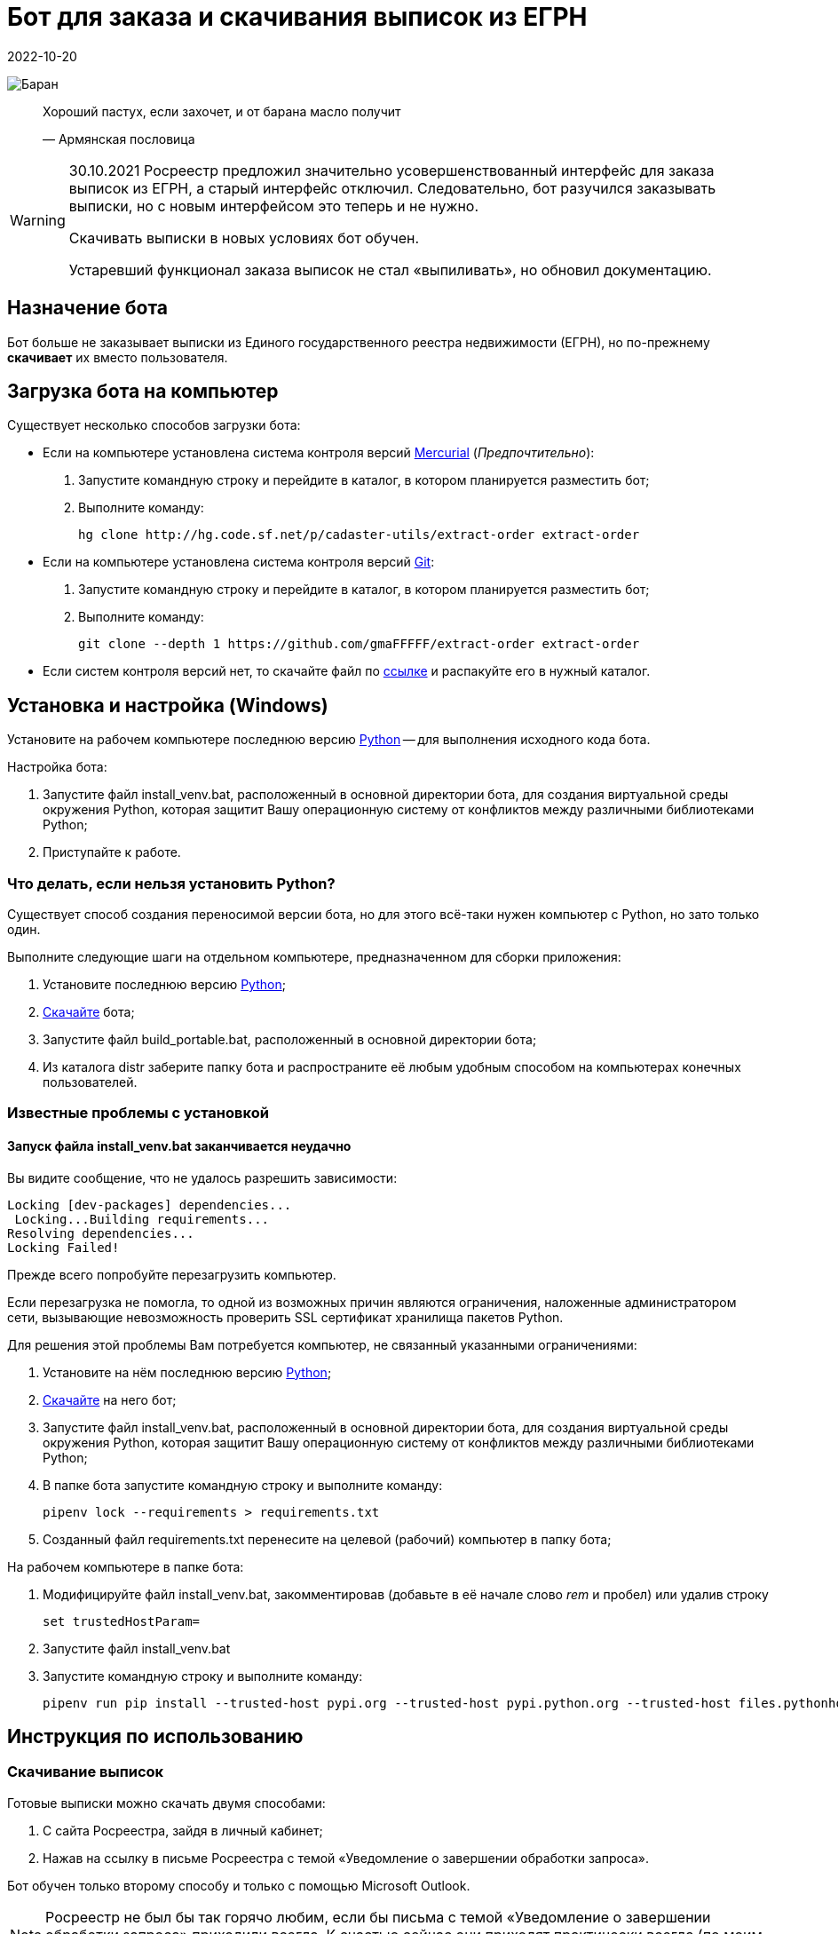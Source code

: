 = Бот для заказа и скачивания выписок из ЕГРН
2022-10-20

image:doc/img/icon.png[Баран]

____
Хороший пастух, если захочет, и от барана масло получит

—  Армянская пословица
____

[WARNING]
====
30.10.2021 Росреестр предложил значительно усовершенствованный интерфейс
для заказа выписок из ЕГРН, а старый интерфейс отключил. Следовательно,
бот разучился заказывать выписки, но с новым интерфейсом это теперь и не
нужно.

Скачивать выписки в новых условиях бот обучен.

Устаревший функционал заказа выписок не стал «выпиливать», но обновил
документацию.
====

[[_назначение_бота]]
== Назначение бота

Бот больше не заказывает выписки из Единого государственного реестра
недвижимости (ЕГРН), но по-прежнему *скачивает* их вместо пользователя.

[[скачать_бота]]
== Загрузка бота на компьютер

Существует несколько способов загрузки бота:

* Если на компьютере установлена система контроля версий
https://www.mercurial-scm.org/downloads[Mercurial] (_Предпочтительно_):
[arabic]
. Запустите командную строку и перейдите в каталог, в котором
планируется разместить бот;
. Выполните команду:
+
[source,shell]
----
hg clone http://hg.code.sf.net/p/cadaster-utils/extract-order extract-order
----
* Если на компьютере установлена система контроля версий
https://git-scm.com/download/win[Git]:
[arabic]
. Запустите командную строку и перейдите в каталог, в котором
планируется разместить бот;
. Выполните команду:
+
[source,shell]
----
git clone --depth 1 https://github.com/gmaFFFFF/extract-order extract-order
----
* Если систем контроля версий нет, то скачайте файл по
https://github.com/gmaFFFFF/extract-order/archive/refs/heads/develop.zip[ссылке]
и распакуйте его в нужный каталог.

[[_установка_и_настройка_windows]]
== Установка и настройка (Windows)

Установите на рабочем компьютере последнюю версию
https://www.python.org/downloads/windows[Python] — для выполнения
исходного кода бота.

Настройка бота:

[arabic]
. Запустите файл install_venv.bat, расположенный в основной директории
бота, для создания виртуальной среды окружения Python, которая защитит
Вашу операционную систему от конфликтов между различными библиотеками
Python;
. Приступайте к работе.

[[_что_делать_если_нельзя_установить_python]]
=== Что делать, если нельзя установить Python?

Существует способ создания переносимой версии бота, но для этого
всё-таки нужен компьютер с Python, но зато только один.

Выполните следующие шаги на отдельном компьютере, предназначенном для
сборки приложения:

[arabic]
. Установите последнюю версию
https://www.python.org/downloads/windows[Python];
. link:#скачать_бота[Скачайте] бота;
. Запустите файл build_portable.bat, расположенный в основной директории
бота;
. Из каталога distr заберите папку бота и распространите её любым
удобным способом на компьютерах конечных пользователей.

[[_известные_проблемы_с_установкой]]
=== Известные проблемы с установкой

[[_запуск_файла_install_venv_bat_заканчивается_неудачно]]
==== Запуск файла install_venv.bat заканчивается неудачно

Вы видите сообщение, что не удалось разрешить зависимости:

....
Locking [dev-packages] dependencies...
 Locking...Building requirements...
Resolving dependencies...
Locking Failed!
....

Прежде всего попробуйте перезагрузить компьютер.

Если перезагрузка не помогла, то одной из возможных причин являются
ограничения, наложенные администратором сети, вызывающие невозможность
проверить SSL сертификат хранилища пакетов Python.

Для решения этой проблемы Вам потребуется компьютер, не связанный
указанными ограничениями:

[arabic]
. Установите на нём последнюю версию
https://www.python.org/downloads/windows[Python];
. link:#скачать_бота[Скачайте] на него бот;
. Запустите файл install_venv.bat, расположенный в основной директории
бота, для создания виртуальной среды окружения Python, которая защитит
Вашу операционную систему от конфликтов между различными библиотеками
Python;
. В папке бота запустите командную строку и выполните команду:
+
[source,shell]
----
pipenv lock --requirements > requirements.txt
----
. Созданный файл requirements.txt перенесите на целевой (рабочий)
компьютер в папку бота;

На рабочем компьютере в папке бота:

[arabic]
. Модифицируйте файл install_venv.bat, закомментировав (добавьте в её
начале слово _rem_ и пробел) или удалив строку
+
[source,shell]
----
set trustedHostParam=
----
. Запустите файл install_venv.bat
. Запустите командную строку и выполните команду:
+
[source,shell]
----
pipenv run pip install --trusted-host pypi.org --trusted-host pypi.python.org --trusted-host files.pythonhosted.org -r requirements.txt
----

[[_инструкция_по_использованию]]
== Инструкция по использованию

[[_скачивание_выписок]]
=== Скачивание выписок

Готовые выписки можно скачать двумя способами:

[arabic]
. С сайта Росреестра, зайдя в личный кабинет;
. Нажав на ссылку в письме Росреестра с темой «Уведомление о завершении
обработки запроса».

Бот обучен только второму способу и только с помощью Microsoft Outlook.

[NOTE]
====
Росреестр не был бы так горячо любим, если бы письма с темой
«Уведомление о завершении обработки запроса» приходили всегда. К счастью
сейчас они приходят практически всегда (по моим объектам в 99% случаев).
====

Порядок работы с ботом:

[arabic]
. Откройте Microsoft Outlook и дождитесь завершения процедуры получения
почты.
. Перейдите в папку, в которую попадают письма от Росреестра.
Стандартно — это папка «Входящие», но как правило многие с помощью
«Правил Outlook» или почтового сервера настраивают отдельную папку для
сообщений Росреестра, например, у меня она называется «Росреестр».
. Письма, которые бот будет обрабатывать должны быть непрочитанными.
Если Вы случайно прочитали такое сообщение, то с помощью кнопки
«Прочитано» в панели тегов можете вновь сделать сообщение непрочитанным.
+
image:doc/img/outlook_view.png[Общий вид окна MS Outlook]
. Запустите файл start_download.bat.
. Система безопасности Outlook может попросить подтвердить разрешение на
доступ к данным электронной почты. Без указанного разрешения бот не
сможет работать.
+
image:doc/img/outlook_security.png[Общий вид окна MS Outlook]
. Бот загрузит выписки в папку extracts-downloaded на рабочем столе.

Если Вы желаете изменить папку загрузки выписок, то исправьте название
каталога (%userprofile%\desktop\extracts-downloaded) в файле
start_download.bat на более подходящее:

[source,shell]
----
set target=%userprofile%\desktop\extracts-downloaded
----

[[_связанные_проекты]]
== Связанные проекты

[arabic]
. https://github.com/gmaFFFFF/extract-renamer[Переименовыватель] выписок
из ЕГРН.
. https://github.com/gmaFFFFF/extract-converter[Конвертер] выписок из
ЕГРН в формат Esri Shape и sql insert.
. https://plan-kpt-xml2html.sourceforge.io/plan-kpt-xml2html.xhtml[Онлайн]
конвертер xml схем расположения земельного участка или земельных
участков на кадастровом плане территории в человекочитаемый вид.
. https://github.com/gmaFFFFF/land-management-contracts[Шаблоны]
договоров и технических заданий по землеустройству в формате AsciiDoc.
. https://github.com/gmaFFFFF/cadaster-parcel-descr-dwg[Описание
земельного участка] — программа подготовки графической части описания
земельного участка для выполнения кадастровых работ (устарело).
. https://github.com/gmaFFFFF/shubich-vo-imja-zhizni/releases[«Во имя
жизни»] (автобиографическая повесть) проф. землеустройства М.П. Шубича.

[[_перспективы_развития]]
== Перспективы развития

Развитие бота завершено.

[[_условия_распространения_бота]]
== Условия распространения бота

Бот распространяется под открытой лицензией MIT.

Если кратко, то это означает, что Вы можете пользоваться ботом, улучшать
его и, если сможете, то даже продавать его. При этом автор не несёт ни
за что никакой ответственности, всё на Ваш страх и риск. Условия
лицензии содержатся в файле license.txt, расположенном в корневом
каталоге бота.

Популярное объяснение условий лицензии можно почитать
https://habr.com/ru/post/310976/[здесь].
